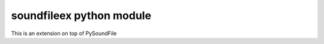 soundfileex python module
============================

This is an extension on top of PySoundFile


